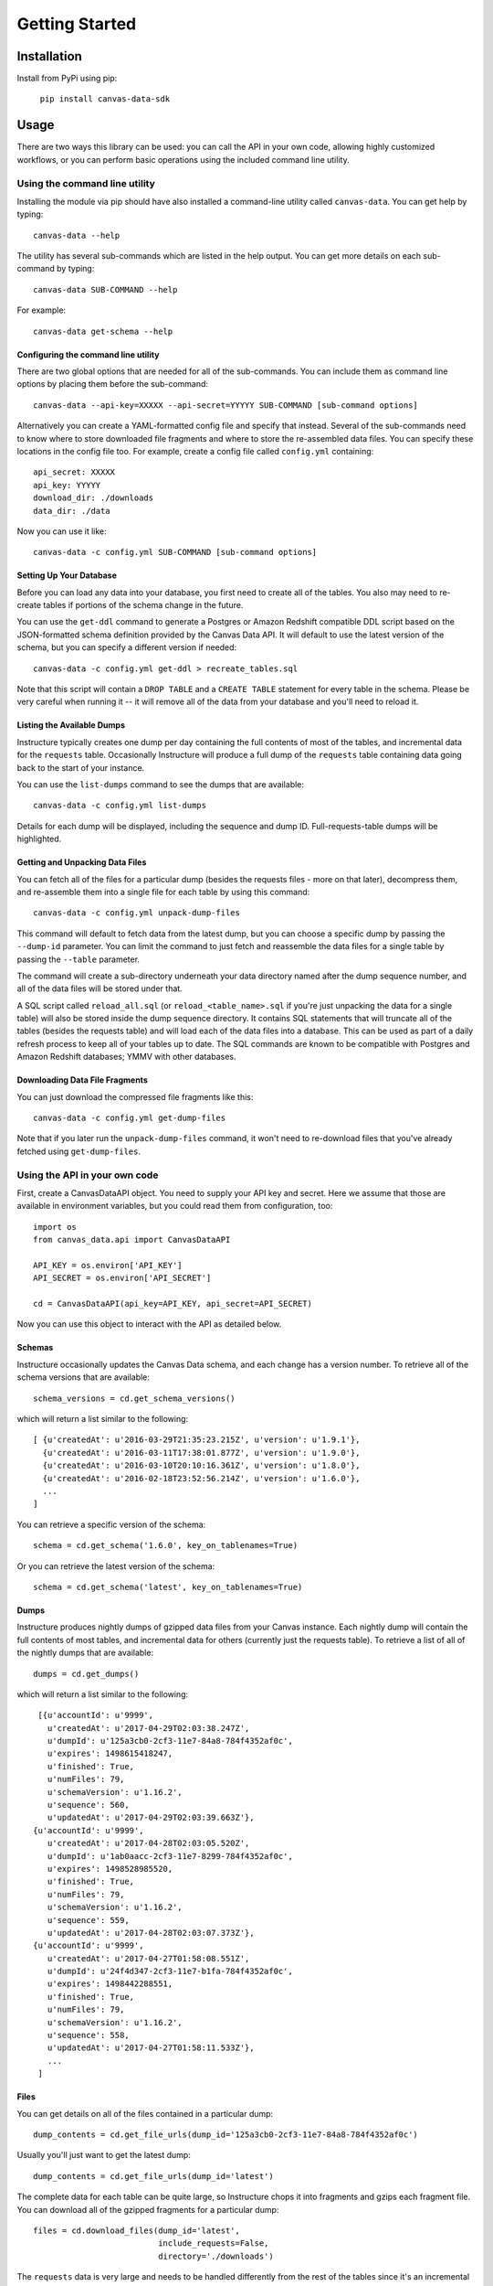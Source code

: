 ===============
Getting Started
===============

Installation
============

Install from PyPi using pip:

  ``pip install canvas-data-sdk``


Usage
=====

There are two ways this library can be used: you can call the API in your own code,
allowing highly customized workflows, or you can perform basic operations using the
included command line utility.

Using the command line utility
------------------------------

Installing the module via pip should have also installed a command-line utility
called ``canvas-data``.  You can get help by typing::

  canvas-data --help

The utility has several sub-commands which are listed in the help output.  You can
get more details on each sub-command by typing::

  canvas-data SUB-COMMAND --help

For example::

  canvas-data get-schema --help


Configuring the command line utility
^^^^^^^^^^^^^^^^^^^^^^^^^^^^^^^^^^^^

There are two global options that are needed for all of the sub-commands. You can
include them as command line options by placing them before the sub-command::

  canvas-data --api-key=XXXXX --api-secret=YYYYY SUB-COMMAND [sub-command options]

Alternatively you can create a YAML-formatted config file and specify that instead. Several of the
sub-commands need to know where to store downloaded file fragments and where to
store the re-assembled data files. You can specify these locations in the config
file too. For example, create a config file called ``config.yml`` containing::

  api_secret: XXXXX
  api_key: YYYYY
  download_dir: ./downloads
  data_dir: ./data

Now you can use it like::

  canvas-data -c config.yml SUB-COMMAND [sub-command options]

Setting Up Your Database
^^^^^^^^^^^^^^^^^^^^^^^^

Before you can load any data into your database, you first need to create all of
the tables. You also may need to re-create tables if portions of the schema change
in the future.

You can use the ``get-ddl`` command to generate a Postgres or Amazon Redshift compatible
DDL script based on the JSON-formatted schema definition provided by the Canvas
Data API. It will default to use the latest version of the schema, but you can
specify a different version if needed::

  canvas-data -c config.yml get-ddl > recreate_tables.sql

Note that this script will contain a ``DROP TABLE`` and a ``CREATE TABLE`` statement for
every table in the schema. Please be very careful when running it -- it will
remove all of the data from your database and you'll need to reload it.

Listing the Available Dumps
^^^^^^^^^^^^^^^^^^^^^^^^^^^

Instructure typically creates one dump per day containing the full contents of most of the
tables, and incremental data for the ``requests`` table. Occasionally Instructure will produce
a full dump of the ``requests`` table containing data going back to the start of your instance.

You can use the ``list-dumps`` command to see the dumps that are available::

  canvas-data -c config.yml list-dumps

Details for each dump will be displayed, including the sequence and dump ID. Full-requests-table dumps will
be highlighted.

Getting and Unpacking Data Files
^^^^^^^^^^^^^^^^^^^^^^^^^^^^^^^^

You can fetch all of the files for a particular dump (besides the requests files -
more on that later), decompress them, and re-assemble them into a single file for
each table by using this command::

  canvas-data -c config.yml unpack-dump-files

This command will default to fetch data from the latest dump, but you can choose
a specific dump by passing the ``--dump-id`` parameter. You can limit the command
to just fetch and reassemble the data files for a single table by passing the ``--table``
parameter.

The command will create a sub-directory underneath your data directory named after
the dump sequence number, and all of the data files will be stored under that.

A SQL script called ``reload_all.sql`` (or ``reload_<table_name>.sql`` if you're just unpacking
the data for a single table) will also be stored inside the dump
sequence directory. It contains SQL statements that will truncate all of the tables (besides
the requests table) and will load each of the data files into a database. This can be used as
part of a daily refresh process to keep all of your tables up to date. The SQL
commands are known to be compatible with Postgres and Amazon Redshift databases;
YMMV with other databases.

Downloading Data File Fragments
^^^^^^^^^^^^^^^^^^^^^^^^^^^^^^^

You can just download the compressed file fragments like this::

  canvas-data -c config.yml get-dump-files

Note that if you later run the ``unpack-dump-files`` command, it won't need to re-download
files that you've already fetched using ``get-dump-files``.

Using the API in your own code
------------------------------

First, create a CanvasDataAPI object. You need to supply your API key and secret.
Here we assume that those are available in environment variables, but you could
read them from configuration, too::

  import os
  from canvas_data.api import CanvasDataAPI

  API_KEY = os.environ['API_KEY']
  API_SECRET = os.environ['API_SECRET']

  cd = CanvasDataAPI(api_key=API_KEY, api_secret=API_SECRET)

Now you can use this object to interact with the API as detailed below.

Schemas
^^^^^^^

Instructure occasionally updates the Canvas Data schema, and each change has a version
number. To retrieve all of the schema versions that are available::

  schema_versions = cd.get_schema_versions()

which will return a list similar to the following::

  [ {u'createdAt': u'2016-03-29T21:35:23.215Z', u'version': u'1.9.1'},
    {u'createdAt': u'2016-03-11T17:38:01.877Z', u'version': u'1.9.0'},
    {u'createdAt': u'2016-03-10T20:10:16.361Z', u'version': u'1.8.0'},
    {u'createdAt': u'2016-02-18T23:52:56.214Z', u'version': u'1.6.0'},
    ...
  ]

You can retrieve a specific version of the schema::

  schema = cd.get_schema('1.6.0', key_on_tablenames=True)

Or you can retrieve the latest version of the schema::

  schema = cd.get_schema('latest', key_on_tablenames=True)

Dumps
^^^^^

Instructure produces nightly dumps of gzipped data files from your Canvas instance.
Each nightly dump will contain the full contents of most tables, and incremental data
for others (currently just the requests table). To retrieve a list of all of the nightly
dumps that are available::

  dumps = cd.get_dumps()

which will return a list similar to the following::

  [{u'accountId': u'9999',
    u'createdAt': u'2017-04-29T02:03:38.247Z',
    u'dumpId': u'125a3cb0-2cf3-11e7-84a8-784f4352af0c',
    u'expires': 1498615418247,
    u'finished': True,
    u'numFiles': 79,
    u'schemaVersion': u'1.16.2',
    u'sequence': 560,
    u'updatedAt': u'2017-04-29T02:03:39.663Z'},
 {u'accountId': u'9999',
    u'createdAt': u'2017-04-28T02:03:05.520Z',
    u'dumpId': u'1ab0aacc-2cf3-11e7-8299-784f4352af0c',
    u'expires': 1498528985520,
    u'finished': True,
    u'numFiles': 79,
    u'schemaVersion': u'1.16.2',
    u'sequence': 559,
    u'updatedAt': u'2017-04-28T02:03:07.373Z'},
 {u'accountId': u'9999',
    u'createdAt': u'2017-04-27T01:58:08.551Z',
    u'dumpId': u'24f4d347-2cf3-11e7-b1fa-784f4352af0c',
    u'expires': 1498442288551,
    u'finished': True,
    u'numFiles': 79,
    u'schemaVersion': u'1.16.2',
    u'sequence': 558,
    u'updatedAt': u'2017-04-27T01:58:11.533Z'},
    ...
  ]

Files
^^^^^

You can get details on all of the files contained in a particular dump::

  dump_contents = cd.get_file_urls(dump_id='125a3cb0-2cf3-11e7-84a8-784f4352af0c')

Usually you'll just want to get the latest dump::

  dump_contents = cd.get_file_urls(dump_id='latest')

The complete data for each table can be quite large, so Instructure chops it into
fragments and gzips each fragment file. You can download all of the gzipped fragments
for a particular dump::

  files = cd.download_files(dump_id='latest',
                            include_requests=False,
                            directory='./downloads')

The ``requests`` data is very large and needs to be handled differently from the rest
of the tables since it's an incremental dump.  If you want to download everything but
the ``requests`` data, set the ``include_requests`` parameter to ``False`` as above.

Typically you'll want to download the dump files for a particular table, uncompress them,
and re-assemble them into a single data file that can be loaded into a table in your local data
warehouse.  To do this::

  local_data_filename = cd.get_data_for_table(table_name='course_dim')

This will default to download and re-assemble files from the latest dump, but you
can optionally specify a particular dump::

  local_data_filename = cd.get_data_for_table(table_name='course_dim',
                                              dump_id='125a3cb0-2cf3-11e7-84a8-784f4352af0c')

